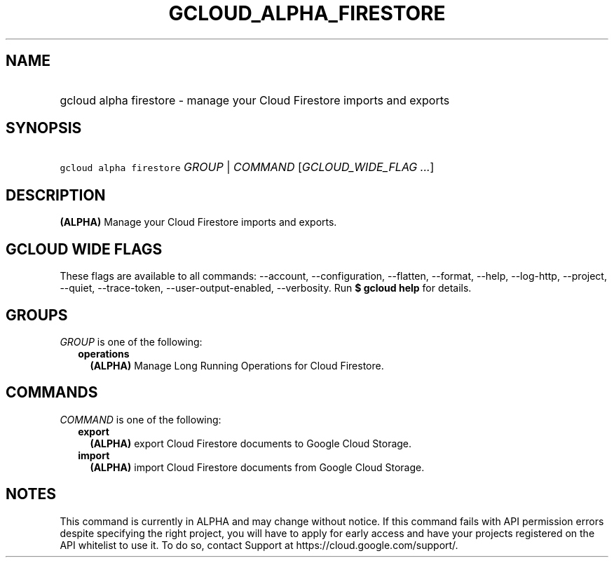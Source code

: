 
.TH "GCLOUD_ALPHA_FIRESTORE" 1



.SH "NAME"
.HP
gcloud alpha firestore \- manage your Cloud Firestore imports and exports



.SH "SYNOPSIS"
.HP
\f5gcloud alpha firestore\fR \fIGROUP\fR | \fICOMMAND\fR [\fIGCLOUD_WIDE_FLAG\ ...\fR]



.SH "DESCRIPTION"

\fB(ALPHA)\fR Manage your Cloud Firestore imports and exports.



.SH "GCLOUD WIDE FLAGS"

These flags are available to all commands: \-\-account, \-\-configuration,
\-\-flatten, \-\-format, \-\-help, \-\-log\-http, \-\-project, \-\-quiet,
\-\-trace\-token, \-\-user\-output\-enabled, \-\-verbosity. Run \fB$ gcloud
help\fR for details.



.SH "GROUPS"

\f5\fIGROUP\fR\fR is one of the following:

.RS 2m
.TP 2m
\fBoperations\fR
\fB(ALPHA)\fR Manage Long Running Operations for Cloud Firestore.


.RE
.sp

.SH "COMMANDS"

\f5\fICOMMAND\fR\fR is one of the following:

.RS 2m
.TP 2m
\fBexport\fR
\fB(ALPHA)\fR export Cloud Firestore documents to Google Cloud Storage.

.TP 2m
\fBimport\fR
\fB(ALPHA)\fR import Cloud Firestore documents from Google Cloud Storage.


.RE
.sp

.SH "NOTES"

This command is currently in ALPHA and may change without notice. If this
command fails with API permission errors despite specifying the right project,
you will have to apply for early access and have your projects registered on the
API whitelist to use it. To do so, contact Support at
https://cloud.google.com/support/.

